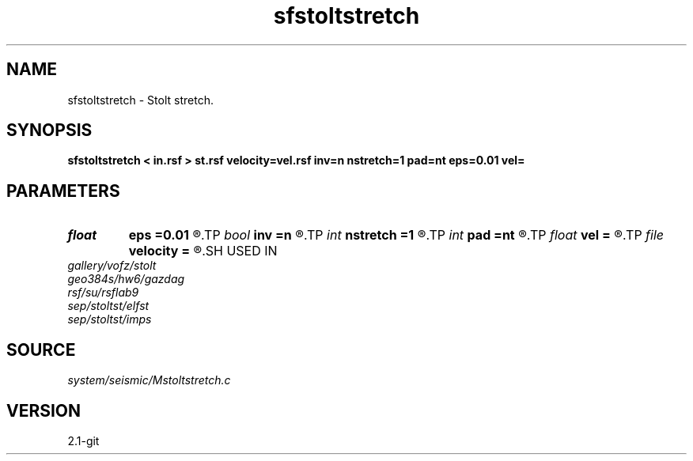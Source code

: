 .TH sfstoltstretch 1  "APRIL 2019" Madagascar "Madagascar Manuals"
.SH NAME
sfstoltstretch \- Stolt stretch. 
.SH SYNOPSIS
.B sfstoltstretch < in.rsf > st.rsf velocity=vel.rsf inv=n nstretch=1 pad=nt eps=0.01 vel=
.SH PARAMETERS
.PD 0
.TP
.I float  
.B eps
.B =0.01
.R  	stretch regularization
.TP
.I bool   
.B inv
.B =n
.R  [y/n]	if y, inverse stretch
.TP
.I int    
.B nstretch
.B =1
.R  	number of steps
.TP
.I int    
.B pad
.B =nt
.R  	time axis padding
.TP
.I float  
.B vel
.B =
.R  	reference velocity
.TP
.I file   
.B velocity
.B =
.R  	auxiliary input file name
.SH USED IN
.TP
.I gallery/vofz/stolt
.TP
.I geo384s/hw6/gazdag
.TP
.I rsf/su/rsflab9
.TP
.I sep/stoltst/elfst
.TP
.I sep/stoltst/imps
.SH SOURCE
.I system/seismic/Mstoltstretch.c
.SH VERSION
2.1-git
